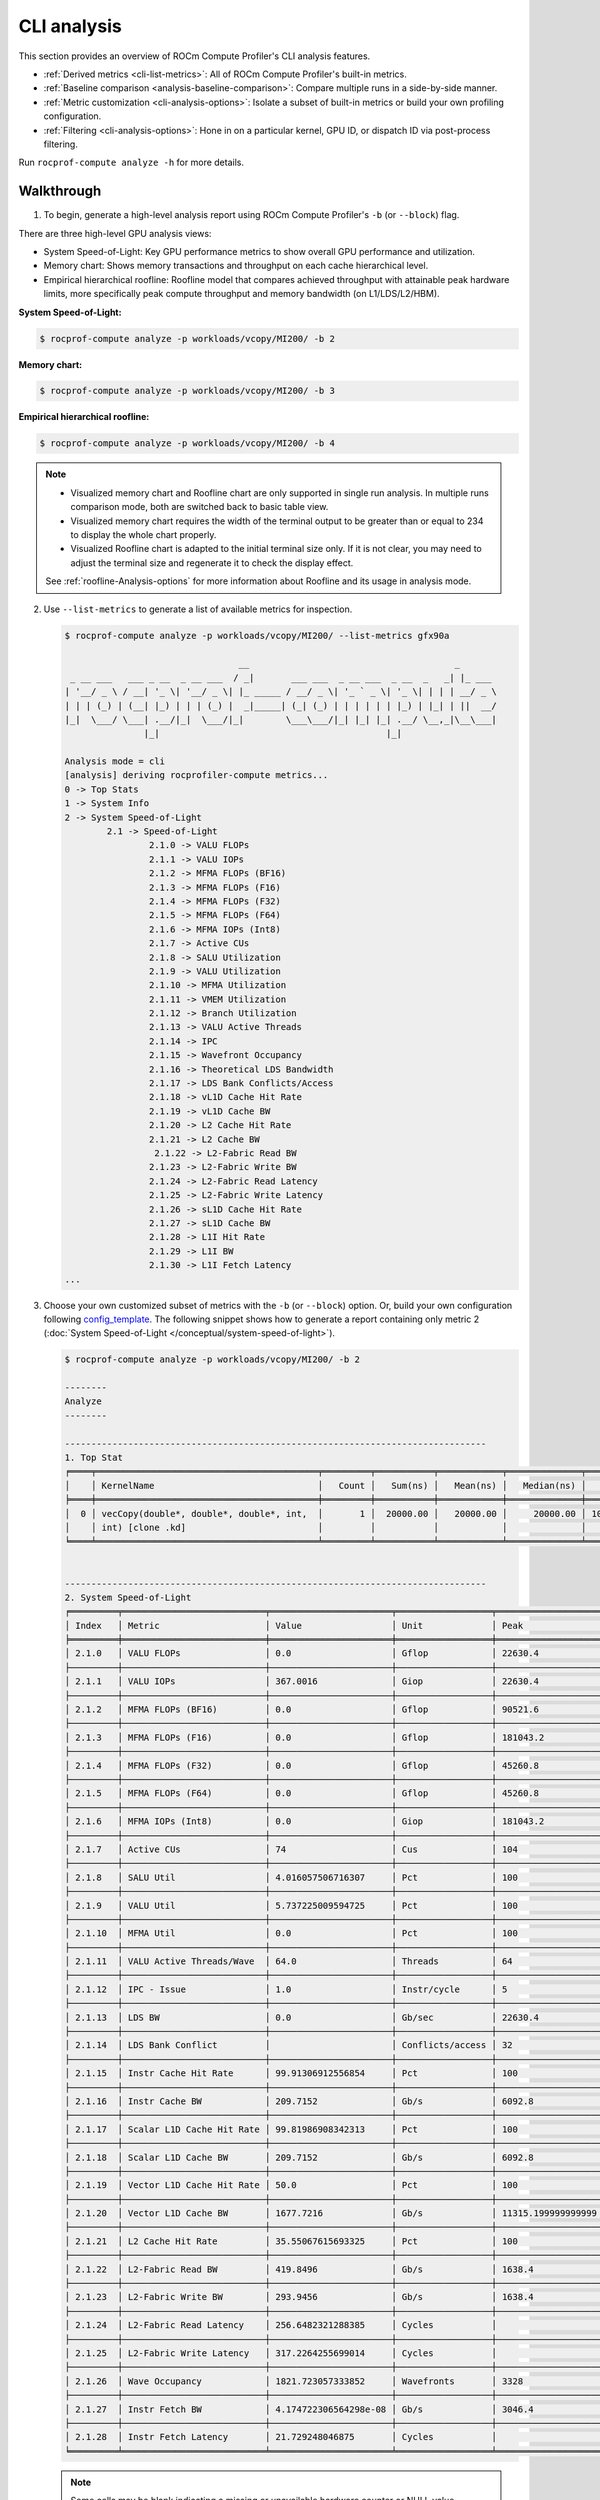 .. meta::
   :description: ROCm Compute Profiler analysis: CLI analysis
   :keywords: ROCm Compute Profiler, ROCm, profiler, tool, Instinct, accelerator, command line, analyze, filtering, metrics, baseline, comparison

************
CLI analysis
************

This section provides an overview of ROCm Compute Profiler's CLI analysis features.

* :ref:`Derived metrics <cli-list-metrics>`: All of ROCm Compute Profiler's built-in metrics.

* :ref:`Baseline comparison <analysis-baseline-comparison>`: Compare multiple
  runs in a side-by-side manner.

* :ref:`Metric customization <cli-analysis-options>`: Isolate a subset of
  built-in metrics or build your own profiling configuration.

* :ref:`Filtering <cli-analysis-options>`: Hone in on a particular kernel,
  GPU ID, or dispatch ID via post-process filtering.

Run ``rocprof-compute analyze -h`` for more details.

.. _cli-walkthrough:

Walkthrough
===========

1. To begin, generate a high-level analysis report using ROCm Compute Profiler's ``-b`` (or ``--block``) flag.

There are three high-level GPU analysis views:

* System Speed-of-Light: Key GPU performance metrics to show overall GPU performance and utilization.
* Memory chart: Shows memory transactions and throughput on each cache hierarchical level.
* Empirical hierarchical roofline: Roofline model that compares achieved throughput with attainable peak hardware limits, more specifically peak compute throughput and memory bandwidth (on L1/LDS/L2/HBM).

**System Speed-of-Light:**

.. code-block:: shell-session

   $ rocprof-compute analyze -p workloads/vcopy/MI200/ -b 2

.. image:: ../../data/analyze/cli/system_speed_of_light.png
   :align: left
   :alt: System Speed Of Light

**Memory chart:**

.. code-block:: shell-session

   $ rocprof-compute analyze -p workloads/vcopy/MI200/ -b 3

.. image:: ../../data/analyze/cli/mem_chart.png
   :align: left
   :alt: Memory Chart

**Empirical hierarchical roofline:**

.. code-block:: shell-session

   $ rocprof-compute analyze -p workloads/vcopy/MI200/ -b 4

.. image:: ../../data/analyze/cli/roofline_chart.png
   :align: left
   :alt: Roofline

.. note::
   * Visualized memory chart and Roofline chart are only supported in single run analysis. In multiple runs comparison mode, both are switched back to basic table view.
   * Visualized memory chart requires the width of the terminal output to be greater than or equal to 234 to display the whole chart properly.
   * Visualized Roofline chart is adapted to the initial terminal size only. If it is not clear, you may need to adjust the terminal size and regenerate it to check the display effect.

   See :ref:`roofline-Analysis-options` for more information about Roofline and its usage in analysis mode.

.. _cli-list-metrics:

2. Use ``--list-metrics`` to generate a list of available metrics for inspection.

   .. code-block:: shell-session

      $ rocprof-compute analyze -p workloads/vcopy/MI200/ --list-metrics gfx90a

                                       __                                       _
       _ __ ___   ___ _ __  _ __ ___  / _|       ___ ___  _ __ ___  _ __  _   _| |_ ___
      | '__/ _ \ / __| '_ \| '__/ _ \| |_ _____ / __/ _ \| '_ ` _ \| '_ \| | | | __/ _ \
      | | | (_) | (__| |_) | | | (_) |  _|_____| (_| (_) | | | | | | |_) | |_| | ||  __/
      |_|  \___/ \___| .__/|_|  \___/|_|        \___\___/|_| |_| |_| .__/ \__,_|\__\___|
                     |_|                                           |_|

      Analysis mode = cli
      [analysis] deriving rocprofiler-compute metrics...
      0 -> Top Stats
      1 -> System Info
      2 -> System Speed-of-Light
              2.1 -> Speed-of-Light
                      2.1.0 -> VALU FLOPs
                      2.1.1 -> VALU IOPs
                      2.1.2 -> MFMA FLOPs (BF16)
                      2.1.3 -> MFMA FLOPs (F16)
                      2.1.4 -> MFMA FLOPs (F32)
                      2.1.5 -> MFMA FLOPs (F64)
                      2.1.6 -> MFMA IOPs (Int8)
                      2.1.7 -> Active CUs
                      2.1.8 -> SALU Utilization
                      2.1.9 -> VALU Utilization
                      2.1.10 -> MFMA Utilization
                      2.1.11 -> VMEM Utilization
                      2.1.12 -> Branch Utilization
                      2.1.13 -> VALU Active Threads
                      2.1.14 -> IPC
                      2.1.15 -> Wavefront Occupancy
                      2.1.16 -> Theoretical LDS Bandwidth
                      2.1.17 -> LDS Bank Conflicts/Access
                      2.1.18 -> vL1D Cache Hit Rate
                      2.1.19 -> vL1D Cache BW
                      2.1.20 -> L2 Cache Hit Rate
                      2.1.21 -> L2 Cache BW
                       2.1.22 -> L2-Fabric Read BW
                      2.1.23 -> L2-Fabric Write BW
                      2.1.24 -> L2-Fabric Read Latency
                      2.1.25 -> L2-Fabric Write Latency
                      2.1.26 -> sL1D Cache Hit Rate
                      2.1.27 -> sL1D Cache BW
                      2.1.28 -> L1I Hit Rate
                      2.1.29 -> L1I BW
                      2.1.30 -> L1I Fetch Latency
      ...

3. Choose your own customized subset of metrics with the ``-b`` (or ``--block``)
   option. Or, build your own configuration following
   `config_template <https://github.com/ROCm/rocprofiler-compute/blob/amd-mainline/src/rocprof_compute_soc/analysis_configs/panel_config_template.yaml>`_.
   The following snippet shows how to generate a report containing only metric 2
   (:doc:`System Speed-of-Light </conceptual/system-speed-of-light>`).

   .. code-block:: shell-session

      $ rocprof-compute analyze -p workloads/vcopy/MI200/ -b 2

      --------
      Analyze
      --------

      --------------------------------------------------------------------------------
      1. Top Stat
      ╒════╤══════════════════════════════════════════╤═════════╤═══════════╤════════════╤══════════════╤════════╕
      │    │ KernelName                               │   Count │   Sum(ns) │   Mean(ns) │   Median(ns) │    Pct │
      ╞════╪══════════════════════════════════════════╪═════════╪═══════════╪════════════╪══════════════╪════════╡
      │  0 │ vecCopy(double*, double*, double*, int,  │       1 │  20000.00 │   20000.00 │     20000.00 │ 100.00 │
      │    │ int) [clone .kd]                         │         │           │            │              │        │
      ╘════╧══════════════════════════════════════════╧═════════╧═══════════╧════════════╧══════════════╧════════╛


      --------------------------------------------------------------------------------
      2. System Speed-of-Light
      ╒═════════╤═══════════════════════════╤═══════════════════════╤══════════════════╤════════════════════╤════════════════════════╕
      │ Index   │ Metric                    │ Value                 │ Unit             │ Peak               │ PoP                    │
      ╞═════════╪═══════════════════════════╪═══════════════════════╪══════════════════╪════════════════════╪════════════════════════╡
      │ 2.1.0   │ VALU FLOPs                │ 0.0                   │ Gflop            │ 22630.4            │ 0.0                    │
      ├─────────┼───────────────────────────┼───────────────────────┼──────────────────┼────────────────────┼────────────────────────┤
      │ 2.1.1   │ VALU IOPs                 │ 367.0016              │ Giop             │ 22630.4            │ 1.6217194570135745     │
      ├─────────┼───────────────────────────┼───────────────────────┼──────────────────┼────────────────────┼────────────────────────┤
      │ 2.1.2   │ MFMA FLOPs (BF16)         │ 0.0                   │ Gflop            │ 90521.6            │ 0.0                    │
      ├─────────┼───────────────────────────┼───────────────────────┼──────────────────┼────────────────────┼────────────────────────┤
      │ 2.1.3   │ MFMA FLOPs (F16)          │ 0.0                   │ Gflop            │ 181043.2           │ 0.0                    │
      ├─────────┼───────────────────────────┼───────────────────────┼──────────────────┼────────────────────┼────────────────────────┤
      │ 2.1.4   │ MFMA FLOPs (F32)          │ 0.0                   │ Gflop            │ 45260.8            │ 0.0                    │
      ├─────────┼───────────────────────────┼───────────────────────┼──────────────────┼────────────────────┼────────────────────────┤
      │ 2.1.5   │ MFMA FLOPs (F64)          │ 0.0                   │ Gflop            │ 45260.8            │ 0.0                    │
      ├─────────┼───────────────────────────┼───────────────────────┼──────────────────┼────────────────────┼────────────────────────┤
      │ 2.1.6   │ MFMA IOPs (Int8)          │ 0.0                   │ Giop             │ 181043.2           │ 0.0                    │
      ├─────────┼───────────────────────────┼───────────────────────┼──────────────────┼────────────────────┼────────────────────────┤
      │ 2.1.7   │ Active CUs                │ 74                    │ Cus              │ 104                │ 71.15384615384616      │
      ├─────────┼───────────────────────────┼───────────────────────┼──────────────────┼────────────────────┼────────────────────────┤
      │ 2.1.8   │ SALU Util                 │ 4.016057506716307     │ Pct              │ 100                │ 4.016057506716307      │
      ├─────────┼───────────────────────────┼───────────────────────┼──────────────────┼────────────────────┼────────────────────────┤
      │ 2.1.9   │ VALU Util                 │ 5.737225009594725     │ Pct              │ 100                │ 5.737225009594725      │
      ├─────────┼───────────────────────────┼───────────────────────┼──────────────────┼────────────────────┼────────────────────────┤
      │ 2.1.10  │ MFMA Util                 │ 0.0                   │ Pct              │ 100                │ 0.0                    │
      ├─────────┼───────────────────────────┼───────────────────────┼──────────────────┼────────────────────┼────────────────────────┤
      │ 2.1.11  │ VALU Active Threads/Wave  │ 64.0                  │ Threads          │ 64                 │ 100.0                  │
      ├─────────┼───────────────────────────┼───────────────────────┼──────────────────┼────────────────────┼────────────────────────┤
      │ 2.1.12  │ IPC - Issue               │ 1.0                   │ Instr/cycle      │ 5                  │ 20.0                   │
      ├─────────┼───────────────────────────┼───────────────────────┼──────────────────┼────────────────────┼────────────────────────┤
      │ 2.1.13  │ LDS BW                    │ 0.0                   │ Gb/sec           │ 22630.4            │ 0.0                    │
      ├─────────┼───────────────────────────┼───────────────────────┼──────────────────┼────────────────────┼────────────────────────┤
      │ 2.1.14  │ LDS Bank Conflict         │                       │ Conflicts/access │ 32                 │                        │
      ├─────────┼───────────────────────────┼───────────────────────┼──────────────────┼────────────────────┼────────────────────────┤
      │ 2.1.15  │ Instr Cache Hit Rate      │ 99.91306912556854     │ Pct              │ 100                │ 99.91306912556854      │
      ├─────────┼───────────────────────────┼───────────────────────┼──────────────────┼────────────────────┼────────────────────────┤
      │ 2.1.16  │ Instr Cache BW            │ 209.7152              │ Gb/s             │ 6092.8             │ 3.442016806722689      │
      ├─────────┼───────────────────────────┼───────────────────────┼──────────────────┼────────────────────┼────────────────────────┤
      │ 2.1.17  │ Scalar L1D Cache Hit Rate │ 99.81986908342313     │ Pct              │ 100                │ 99.81986908342313      │
      ├─────────┼───────────────────────────┼───────────────────────┼──────────────────┼────────────────────┼────────────────────────┤
      │ 2.1.18  │ Scalar L1D Cache BW       │ 209.7152              │ Gb/s             │ 6092.8             │ 3.442016806722689      │
      ├─────────┼───────────────────────────┼───────────────────────┼──────────────────┼────────────────────┼────────────────────────┤
      │ 2.1.19  │ Vector L1D Cache Hit Rate │ 50.0                  │ Pct              │ 100                │ 50.0                   │
      ├─────────┼───────────────────────────┼───────────────────────┼──────────────────┼────────────────────┼────────────────────────┤
      │ 2.1.20  │ Vector L1D Cache BW       │ 1677.7216             │ Gb/s             │ 11315.199999999999 │ 14.82714932126697      │
      ├─────────┼───────────────────────────┼───────────────────────┼──────────────────┼────────────────────┼────────────────────────┤
      │ 2.1.21  │ L2 Cache Hit Rate         │ 35.55067615693325     │ Pct              │ 100                │ 35.55067615693325      │
      ├─────────┼───────────────────────────┼───────────────────────┼──────────────────┼────────────────────┼────────────────────────┤
      │ 2.1.22  │ L2-Fabric Read BW         │ 419.8496              │ Gb/s             │ 1638.4             │ 25.6255859375          │
      ├─────────┼───────────────────────────┼───────────────────────┼──────────────────┼────────────────────┼────────────────────────┤
      │ 2.1.23  │ L2-Fabric Write BW        │ 293.9456              │ Gb/s             │ 1638.4             │ 17.941015625           │
      ├─────────┼───────────────────────────┼───────────────────────┼──────────────────┼────────────────────┼────────────────────────┤
      │ 2.1.24  │ L2-Fabric Read Latency    │ 256.6482321288385     │ Cycles           │                    │                        │
      ├─────────┼───────────────────────────┼───────────────────────┼──────────────────┼────────────────────┼────────────────────────┤
      │ 2.1.25  │ L2-Fabric Write Latency   │ 317.2264255699014     │ Cycles           │                    │                        │
      ├─────────┼───────────────────────────┼───────────────────────┼──────────────────┼────────────────────┼────────────────────────┤
      │ 2.1.26  │ Wave Occupancy            │ 1821.723057333852     │ Wavefronts       │ 3328               │ 54.73927455931046      │
      ├─────────┼───────────────────────────┼───────────────────────┼──────────────────┼────────────────────┼────────────────────────┤
      │ 2.1.27  │ Instr Fetch BW            │ 4.174722306564298e-08 │ Gb/s             │ 3046.4             │ 1.3703789084047721e-09 │
      ├─────────┼───────────────────────────┼───────────────────────┼──────────────────┼────────────────────┼────────────────────────┤
      │ 2.1.28  │ Instr Fetch Latency       │ 21.729248046875       │ Cycles           │                    │                        │
      ╘═════════╧═══════════════════════════╧═══════════════════════╧══════════════════╧════════════════════╧════════════════════════╛

   .. note::

      Some cells may be blank indicating a missing or unavailable hardware
      counter or NULL value.

4. Optimize the application, iterate, and re-profile to inspect performance
   changes.

5. Redo a comprehensive analysis with ROCm Compute Profiler CLI at any optimization
   milestone.

.. _cli-analysis-options:

More analysis options
=====================

Single run
  .. code-block:: shell

     $ rocprof-compute analyze -p workloads/vcopy/MI200/

List top kernels and dispatches
  .. code-block:: shell

     $ rocprof-compute analyze -p workloads/vcopy/MI200/  --list-stats

List metrics
  .. code-block:: shell

     $ rocprof-compute analyze -p workloads/vcopy/MI200/  --list-metrics gfx90a

Show Description column which is excluded by default in cli output
  .. code-block:: shell

     $ rocprof-compute analyze -p workloads/vcopy/MI200/  --list-metrics gfx90a --include-cols Description

Show System Speed-of-Light and CS_Busy blocks only
  .. code-block:: shell

     $ rocprof-compute analyze -p workloads/vcopy/MI200/  -b 2  5.1.0

.. note::

   You can filter a single metric or the whole hardware component by its ID. In
   this case, ``1`` is the ID for System Speed-of-Light and ``5.1.0`` the ID for
   GPU Busy Cycles metric.

Filter kernels
  First, list the top kernels in your application using `--list-stats`.

  .. code-block::

     $ rocprof-compute analyze -p workloads/vcopy/MI200/ --list-stats

     Analysis mode = cli
     [analysis] deriving rocprofiler-compute metrics...

     --------------------------------------------------------------------------------
     Detected Kernels (sorted descending by duration)
     ╒════╤══════════════════════════════════════════════╕
     │    │ Kernel_Name                                  │
     ╞════╪══════════════════════════════════════════════╡
     │  0 │ vecCopy(double*, double*, double*, int, int) │
     ╘════╧══════════════════════════════════════════════╛

     --------------------------------------------------------------------------------
     Dispatch list
     ╒════╤═══════════════╤══════════════════════════════════════════════╤══════════╕
     │    │   Dispatch_ID │ Kernel_Name                                  │   GPU_ID │
     ╞════╪═══════════════╪══════════════════════════════════════════════╪══════════╡
     │  0 │             0 │ vecCopy(double*, double*, double*, int, int) │        0 │
     ╘════╧═══════════════╧══════════════════════════════════════════════╧══════════╛

  Second, select the index of the kernel you would like to filter; for example,
  ``vecCopy(double*, double*, double*, int, int) [clone .kd]`` at index ``0``.
  Then, use this index to apply the filter via ``-k`` or ``--kernels``.

  .. code-block:: shell-session

     $ rocprof-compute analyze -p workloads/vcopy/MI200/ -k 0

     Analysis mode = cli
     [analysis] deriving rocprofiler-compute metrics...

     --------------------------------------------------------------------------------
     0. Top Stats
     0.1 Top Kernels
     ╒════╤══════════════════════════════════════════╤═════════╤═══════════╤════════════╤══════════════╤════════╤═════╕
     │    │ Kernel_Name                              │   Count │   Sum(ns) │   Mean(ns) │   Median(ns) │    Pct │ S   │
     ╞════╪══════════════════════════════════════════╪═════════╪═══════════╪════════════╪══════════════╪════════╪═════╡
     │  0 │ vecCopy(double*, double*, double*, int,  │    1.00 │  18560.00 │   18560.00 │     18560.00 │ 100.00 │ *   │
     │    │ int)                                     │         │           │            │              │        │     │
     ╘════╧══════════════════════════════════════════╧═════════╧═══════════╧════════════╧══════════════╧════════╧═════╛
     ...

  You should see your filtered kernels indicated by an asterisk in the **Top
  Stats** table.


Baseline comparison
  .. code-block:: shell

     rocprof-compute analyze -p workload1/path/  -p workload2/path/

  OR

  .. code-block:: shell

     rocprof-compute analyze -p workload1/path/ -k 0  -p workload2/path/ -k 1
